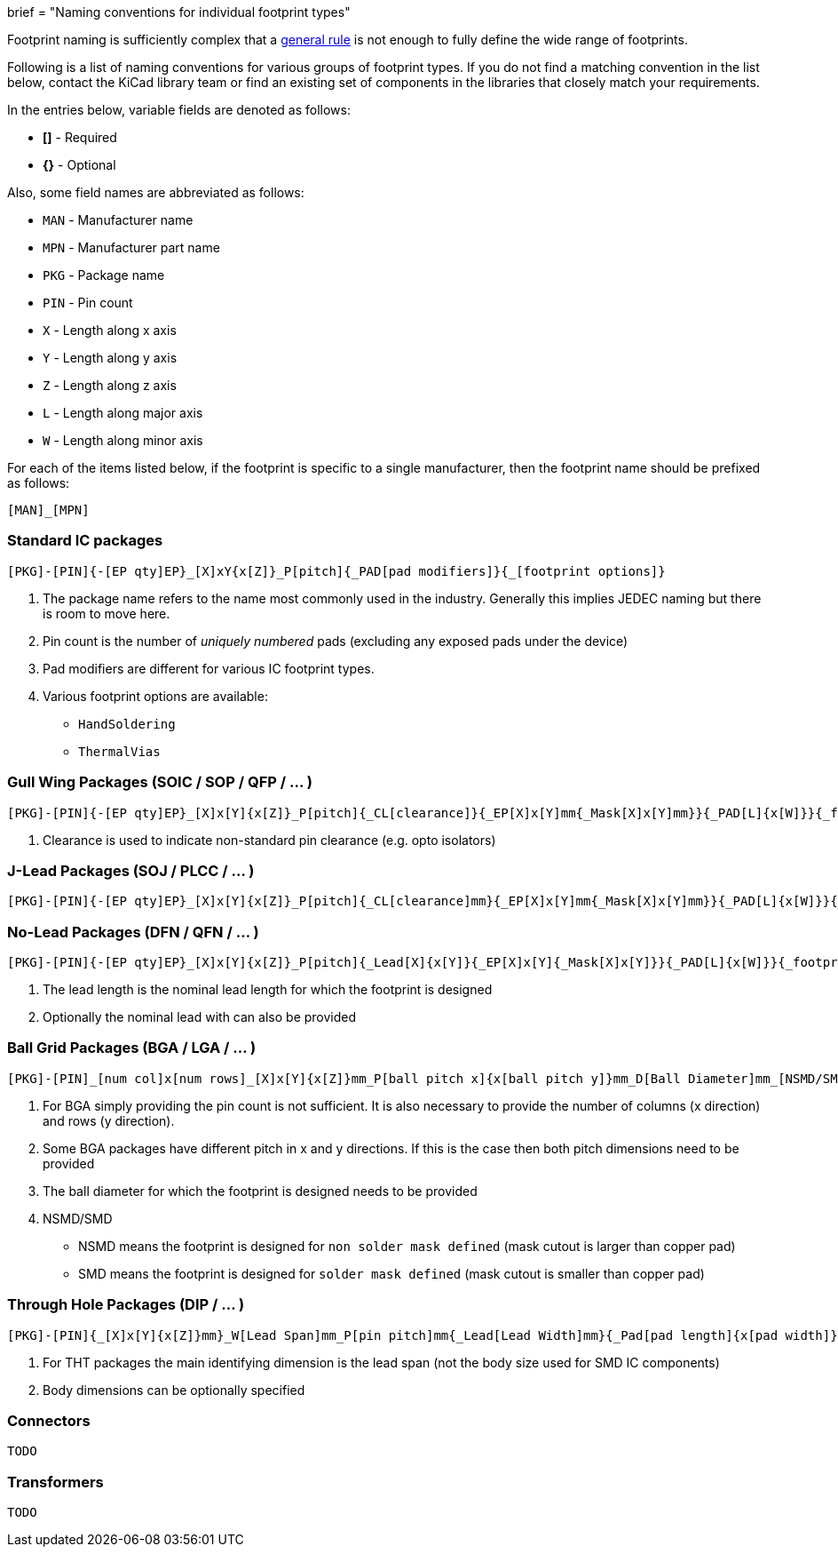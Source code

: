 +++
brief = "Naming conventions for individual footprint types"
+++

Footprint naming is sufficiently complex that a link:/klc/F2.1/[general rule] is not enough to fully define the wide range of footprints.

Following is a list of naming conventions for various groups of footprint types. If you do not find a matching convention in the list below, contact the KiCad library team or find an existing set of components in the libraries that closely match your requirements.

In the entries below, variable fields are denoted as follows:

* **[]** - Required
* **{}** - Optional

Also, some field names are abbreviated as follows:

* `MAN` - Manufacturer name
* `MPN` - Manufacturer part name
* `PKG` - Package name
* `PIN` - Pin count
* `X` - Length along x axis
* `Y` - Length along y axis
* `Z` - Length along z axis
* `L` - Length along major axis
* `W` - Length along minor axis

For each of the items listed below, if the footprint is specific to a single manufacturer, then the footprint name should be prefixed as follows:

`[MAN]_[MPN]`

=== Standard IC packages

```
[PKG]-[PIN]{-[EP qty]EP}_[X]xY{x[Z]}_P[pitch]{_PAD[pad modifiers]}{_[footprint options]}
```
i. The package name refers to the name most commonly used in the industry. Generally this implies JEDEC naming but there is room to move here.
i. Pin count is the number of _uniquely numbered_ pads (excluding any exposed pads under the device)
i. Pad modifiers are different for various IC footprint types.
i. Various footprint options are available:
  * `HandSoldering`
  * `ThermalVias`

=== Gull Wing Packages (SOIC / SOP / QFP / ... )

```
[PKG]-[PIN]{-[EP qty]EP}_[X]x[Y]{x[Z]}_P[pitch]{_CL[clearance]}{_EP[X]x[Y]mm{_Mask[X]x[Y]mm}}{_PAD[L]{x[W]}}{_footprint options}
```

i. Clearance is used to indicate non-standard pin clearance (e.g. opto isolators)

=== J-Lead Packages (SOJ / PLCC / ... )

```
[PKG]-[PIN]{-[EP qty]EP}_[X]x[Y]{x[Z]}_P[pitch]{_CL[clearance]mm}{_EP[X]x[Y]mm{_Mask[X]x[Y]mm}}{_PAD[L]{x[W]}}{_footprint options}
```

=== No-Lead Packages (DFN / QFN / ... )

```
[PKG]-[PIN]{-[EP qty]EP}_[X]x[Y]{x[Z]}_P[pitch]{_Lead[X]{x[Y]}{_EP[X]x[Y]{_Mask[X]x[Y]}}{_PAD[L]{x[W]}}{_footprint options}
```

i. The lead length is the nominal lead length for which the footprint is designed
i. Optionally the nominal lead with can also be provided

=== Ball Grid Packages (BGA / LGA / ... )

```
[PKG]-[PIN]_[num col]x[num rows]_[X]x[Y]{x[Z]}mm_P[ball pitch x]{x[ball pitch y]}mm_D[Ball Diameter]mm_[NSMD/SMD]{_footprint options}
```

i. For BGA simply providing the pin count is not sufficient. It is also necessary to provide the number of columns (x direction) and rows (y direction).
i. Some BGA packages have different pitch in x and y directions. If this is the case then both pitch dimensions need to be provided
i. The ball diameter for which the footprint is designed needs to be provided
i. NSMD/SMD
  * NSMD means the footprint is designed for `non solder mask defined` (mask cutout is larger than copper pad)
  * SMD means the footprint is designed for `solder mask defined` (mask cutout is smaller than copper pad)

=== Through Hole Packages (DIP / ... )

```
[PKG]-[PIN]{_[X]x[Y]{x[Z]}mm}_W[Lead Span]mm_P[pin pitch]mm{_Lead[Lead Width]mm}{_Pad[pad length]{x[pad width]}}{_footprint options}
```

i. For THT packages the main identifying dimension is the lead span (not the body size used for SMD IC components)
i. Body dimensions can be optionally specified

=== Connectors

```
TODO
```

=== Transformers

```
TODO
```